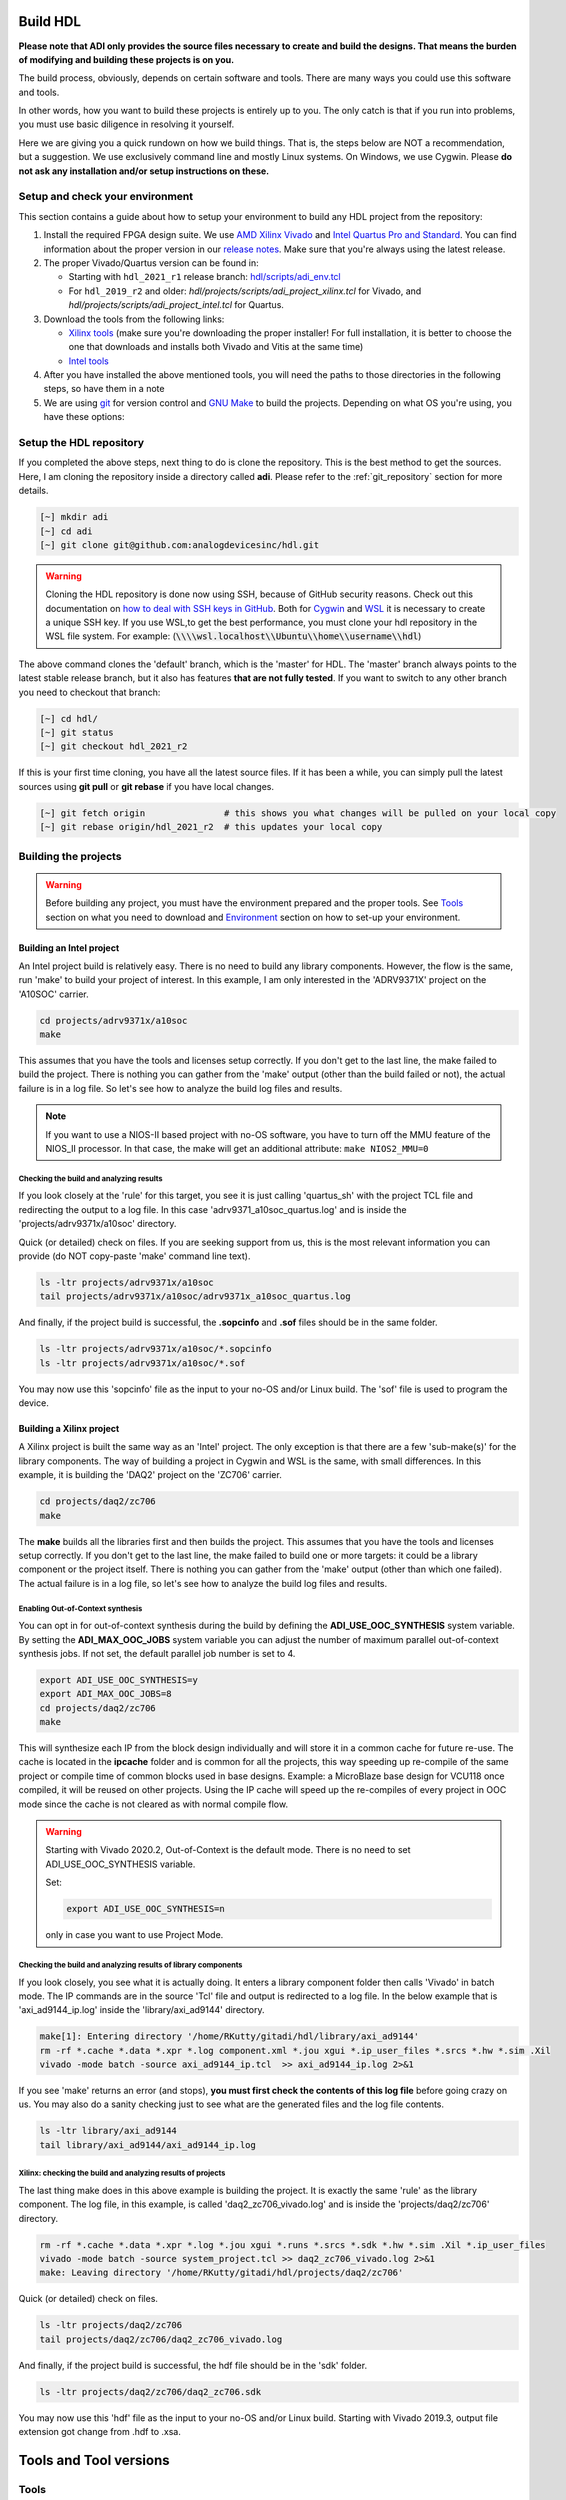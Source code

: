 .. _build_hdl:

Build HDL
===============================================================================

**Please note that ADI only provides the source files necessary to create
and build the designs. That means the burden of modifying and building
these projects is on you.**

The build process, obviously, depends on certain software and tools.
There are many ways you could use this software and tools.

In other words, how you want to build these projects is entirely up to you.
The only catch is that if you run into problems, you must use basic diligence
in resolving it yourself.

Here we are giving you a quick rundown on how we build things. That is,
the steps below are NOT a recommendation, but a suggestion. We use
exclusively command line and mostly Linux systems. On Windows, we use
Cygwin. Please **do not ask any installation and/or setup instructions on
these.**

Setup and check your environment
-------------------------------------------------------------------------------

This section contains a guide about how to setup your environment to build any
HDL project from the repository:

#. Install the required FPGA design suite. We use `AMD Xilinx Vivado
   <https://www.xilinx.com/support/download.html>`__ and `Intel Quartus Pro
   and Standard <https://www.intel.com/content/www/us/en/products/details/fpga/development-tools/quartus-prime/resource.html>`__.
   You can find information about the proper version in our
   `release notes <https://github.com/analogdevicesinc/hdl/releases>`__.
   Make sure that you're always using the latest release.
#. The proper Vivado/Quartus version can be found in:

   -  Starting with ``hdl_2021_r1`` release branch:
      `hdl/scripts/adi_env.tcl <https://github.com/analogdevicesinc/hdl/blob/master/scripts/adi_env.tcl>`__
   -  For ``hdl_2019_r2`` and older:
      *hdl/projects/scripts/adi_project_xilinx.tcl* for Vivado, and
      *hdl/projects/scripts/adi_project_intel.tcl* for Quartus.

#. Download the tools from the following links:

   -  `Xilinx tools <https://www.xilinx.com/support/download.html>`__ (make sure you're
      downloading the proper installer! For full installation, it is
      better to choose the one that downloads and installs both Vivado
      and Vitis at the same time)
   -  `Intel
      tools <https://www.intel.com/content/www/us/en/programmable/downloads/download-center.html>`__

#. After you have installed the above mentioned tools, you will need the
   paths to those directories in the following steps, so have them in a
   note
#. We are using `git <https://git-scm.com/>`__ for version control and
   `GNU Make <https://www.gnu.org/software/make/>`__ to build the
   projects. Depending on what OS you're using, you have these options:

.. dropdown::  For Windows environment with Cygwin

   Because GNU Make is not supported on Windows, you need to install
   `Cygwin <https://www.cygwin.com/>`__, which is a UNIX-like environment
   and command-line interface for Microsoft Windows. You do not need to
   install any special package, other than **git** and **make**.

   After you have installed Cygwin, you need to add your FPGA Design Tools
   installation directory to your PATH environment variable. You can do
   that by modifying your **~/.bashrc** file, by adding the following lines
   **changed accordingly to your installation directories**. For example:

   .. code-block:: bash
      :linenos:

      export PATH=$PATH:/cygdrive/path_to/Xilinx/Vivado/202x.x/bin
      export PATH=$PATH:/cygdrive/path_to/Xilinx/Vivado_HLS/202x.x/bin
      export PATH=$PATH:/cygdrive/path_to/Xilinx/Vitis/202x.x/bin
      export PATH=$PATH:/cygdrive/path_to/Xilinx/Vitis/202x.x/gnu/microblaze/nt/bin
      export PATH=$PATH:/cygdrive/path_to/Xilinx/Vitis/202x.x/gnu/arm/nt/bin
      export PATH=$PATH:/cygdrive/path_to/Xilinx/Vitis/202x.x/gnu/microblaze/linux_toolchain/nt64_be/bin
      export PATH=$PATH:/cygdrive/path_to/Xilinx/Vitis/202x.x/gnu/microblaze/linux_toolchain/nt64_le/bin
      export PATH=$PATH:/cygdrive/path_to/Xilinx/Vitis/202x.x/gnu/aarch32/nt/gcc-arm-none-eabi/bin
      export PATH=$PATH:/cygdrive/path_to/intelFPGA_pro/2x.x/quartus/bin

   Replace the **path_to** string with your path to the installation folder
   and the **tools version** with the proper one!


.. dropdown:: For Windows environment with WSL

   You can also install
   `WSL <https://learn.microsoft.com/en-us/windows/wsl/install/>`__
   (Windows Subsystem for Linux) which is both a UNIX-like environment and
   a command-line interface for Microsoft Windows.

   To be able to access the GUI, WSL2 is recommended. This can be done if you
   open PowerShell or Windows Command Prompt in Administrator mode.
   In the above link you can find the installation guide for WSL on Windows.

   .. note::

      When installing WSL, the Ubuntu distribution will be installed by
      default

   If not, after installing WSL, write in the terminal:

   .. code-block::

      >wsl --update
      >wsl --install -d ubuntu

   If you want to check the version for wsl, you can use the Windows
   Command Prompt command:

   .. code-block::

      >wsl -l -v
        NAME      STATE           VERSION
      * Ubuntu    Running         2

   If you want to check the version for WSL and Ubuntu, you can use the
   following commands in Ubuntu:

   .. code-block::

      :~$ uname -r
      5.15.90.1-microsoft-standard-WSL2

      :~$ lsb_release -a
      No LSB modules are available.
      Distributor ID: Ubuntu
      Description:    Ubuntu 22.04.2 LTS
      Release:        22.04
      Codename:       jammy

   If you want to become root, you can use the following command:

   .. code-block:: bash

      :~$ sudo -i
      [sudo] password for username:
      root@pc_name:~# exit
      logout

   Here the paths will look like this if the tools will be installed in the
   Windows file system:

   .. code-block:: bash
      :linenos:

      export PATH=$PATH:/mnt/path_to/Xilinx/Vivado/202x.x/bin
      export PATH=$PATH:/mnt/path_to/Xilinx/Vivado_HLS/202x.x/bin
      export PATH=$PATH:/mnt/path_to/Xilinx/Vitis/202x.x/bin
      export PATH=$PATH:/mnt/path_to/Xilinx/Vitis/202x.x/gnu/microblaze/nt/bin
      export PATH=$PATH:/mnt/path_to/Xilinx/Vitis/202x.x/gnu/arm/nt/bin
      export PATH=$PATH:/mnt/path_to/Xilinx/Vitis/202x.x/gnu/microblaze/linux_toolchain/nt64_be/bin
      export PATH=$PATH:/mnt/path_to/Xilinx/Vitis/202x.x/gnu/microblaze/linux_toolchain/nt64_le/bin
      export PATH=$PATH:/mnt/path_to/Xilinx/Vitis/202x.x/gnu/aarch32/nt/gcc-arm-none-eabi/bin
      export PATH=$PATH:/mnt/path_to/intelFPGA_pro/2x.x/quartus/bin

   Replace the **path_to** string with your path to the installation folder
   and the **tools version** with the proper one!

   .. warning::

      Before building any project, it is necessary to install
      the Linux version for Vivado (see `How to install Vivado on WSL
      section`)
      and Quartus because on the Ubuntu distribution on
      `WSL <https://learn.microsoft.com/en-us/windows/wsl/install/>`__ you
      cannot run projects on the Windows version of them. When you have to
      choose the installation path, choose the location where WSL is installed
      (:code:`\\\\wsl.localhost\\Ubuntu\\opt`). Also, to get the best performance, you
      must clone your hdl repository in the WSL file system. For example:
      :code:`\\\\wsl.localhost\\Ubuntu\\home\\username\\hdl`

   For more information you can consult the following link:
   `WSLStorage <https://learn.microsoft.com/en-us/windows/wsl/filesystems#file-storage-and-performance-across-file-systems>`__.

   Then the paths will look like this:

   .. code-block:: bash
      :linenos:

      export PATH=$PATH:/opt/path_to/Xilinx/Vivado/202x.x/bin
      export PATH=$PATH:/opt/path_to/Xilinx/Vivado_HLS/202x.x/bin
      export PATH=$PATH:/opt/path_to/Xilinx/Vitis/202x.x/bin
      export PATH=$PATH:/opt/path_to/Xilinx/Vitis/202x.x/gnu/microblaze/nt/bin
      export PATH=$PATH:/opt/path_to/Xilinx/Vitis/202x.x/gnu/arm/nt/bin
      export PATH=$PATH:/opt/path_to/Xilinx/Vitis/202x.x/gnu/microblaze/linux_toolchain/nt64_be/bin
      export PATH=$PATH:/opt/path_to/Xilinx/Vitis/202x.x/gnu/microblaze/linux_toolchain/nt64_le/bin
      export PATH=$PATH:/opt/path_to/Xilinx/Vitis/202x.x/gnu/aarch32/nt/gcc-arm-none-eabi/bin
      export PATH=$PATH:/opt/path_to/intelFPGA_pro/2x.x/quartus/bin

   Replace the **path_to** string with your path to the installation folder
   and the **tools version** with the proper one!

.. dropdown:: For Linux environment

   Because, in general, both **git** and **make** are native tools in Linux,
   you do not need to do any special setup. If you don't have these, install
   them.

   Further more, you need to add your FPGA Design Tools installation
   directory to your PATH environment variable. For Xilinx tools, you can
   run the **settings64.sh** script, which is located in your installation
   directory. Or you can add the required paths to your **~/.bashrc** file.
   For example:

   .. code-block:: bash
      :linenos:

      export PATH=$PATH:"/opt/Xilinx/Vivado/202x.x/bin"
      export PATH=$PATH:"/opt/Xilinx/Vitis/202x.x/bin"
      export PATH=$PATH:"/opt/intelFPGA_pro/2x.x/quartus/bin"

   Replace the **path_to** string with your path to the installation folder
   and the **tools version** with the proper one!

.. dropdown:: How to install Vivado on WSL

   Installing the linux kit for Vivado can be done from Ubuntu:

   #. Go to the path where the installation kit for Vivado is located.
   #. Make it executable

   .. code-block:: bash

      :~$ chmod +x Xilinx_Vivado_installation_kit.bin
      :~$ ./Xilinx_Vivado_installation_kit.bin


   If you unzip the installation kit in Ubuntu, go to the Xilinx_Vivado
   installation kit and run .xsetup file. Make sure you have the following
   libraries installed:

   .. code-block:: bash

      :~$ sudo apt-get install locales && sudo localedef -i en_US -f UTF-8 en_US.UTF-8
      :~$ sudo ./installLibs.sh
      :~$ sudo apt-get install libxrender1 libxtst6 libxi6

   You must create a **.bashrc** file with the paths corresponding to the
   version of Vivado installed.

.. dropdown::  How to verify your environment setup

   Run any of the following commands. These commands will return a valid path
   if your setup is good.

   .. code-block:: bash

      [~] which git
      [~] which make
      [~] which vivado
      [~] which quartus

Setup the HDL repository
-------------------------------------------------------------------------------

If you completed the above steps, next thing to do is clone the
repository. This is the best method to get the sources. Here, I am
cloning the repository inside a directory called **adi**. Please refer
to the :ref:`git_repository` section for more details.

.. code-block:: bash

   [~] mkdir adi
   [~] cd adi
   [~] git clone git@github.com:analogdevicesinc/hdl.git

.. warning::

   Cloning the HDL repository is done now using SSH, because of
   GitHub security reasons. Check out this documentation on `how to deal
   with SSH keys in
   GitHub <https://docs.github.com/en/authentication/connecting-to-github-with-ssh/generating-a-new-ssh-key-and-adding-it-to-the-ssh-agent>`__.
   Both for `Cygwin <https://www.cygwin.com/>`__ and
   `WSL <https://learn.microsoft.com/en-us/windows/wsl/install/>`__ it is
   necessary to create a unique SSH key. If you use WSL,to get the best
   performance, you must clone your hdl repository in the WSL file system.
   For example: (:code:`\\\\wsl.localhost\\Ubuntu\\home\\username\\hdl`)

The above command clones the 'default' branch, which is the 'master' for
HDL. The 'master' branch always points to the latest stable release
branch, but it also has features **that are not fully tested**. If you
want to switch to any other branch you need to checkout that branch:

.. code-block:: bash

   [~] cd hdl/
   [~] git status
   [~] git checkout hdl_2021_r2

If this is your first time cloning, you have all the latest source
files. If it has been a while, you can simply pull the latest sources
using **git pull** or **git rebase** if you have local changes.

.. code-block:: bash

   [~] git fetch origin               # this shows you what changes will be pulled on your local copy
   [~] git rebase origin/hdl_2021_r2  # this updates your local copy

Building the projects
-------------------------------------------------------------------------------

.. warning::

   Before building any project, you must have the environment prepared and the
   proper tools. See
   `Tools </resources/fpga/docs/build#tools_and_tool_versions>`__ section
   on what you need to download and
   `Environment </resources/fpga/docs/build#environment>`__ section on how
   to set-up your environment.

Building an Intel project
~~~~~~~~~~~~~~~~~~~~~~~~~~~~~~~~~~~~~~~~~~~~~~~~~~~~~~~~~~~~~~~~~~~~~~~~~~~~~~~

An Intel project build is relatively easy. There is no need to build any
library components. However, the flow is the same, run 'make' to build
your project of interest. In this example, I am only interested in the
'ADRV9371X' project on the 'A10SOC' carrier.

.. code-block:: bash

   cd projects/adrv9371x/a10soc
   make

This assumes that you have the tools and licenses setup correctly. If
you don't get to the last line, the make failed to build the project.
There is nothing you can gather from the 'make' output (other than the
build failed or not), the actual failure is in a log file. So let's see
how to analyze the build log files and results.

.. note::

   If you want to use a NIOS-II based project with no-OS
   software, you have to turn off the MMU feature of the NIOS_II processor.
   In that case, the make will get an additional attribute:
   ``make NIOS2_MMU=0``\

Checking the build and analyzing results
^^^^^^^^^^^^^^^^^^^^^^^^^^^^^^^^^^^^^^^^^^^^^^^^^^^^^^^^^^^^^^^^^^^^^^^^^^^^^^^

If you look closely at the 'rule' for this target, you see it is just
calling 'quartus_sh' with the project TCL file and redirecting the
output to a log file. In this case 'adrv9371_a10soc_quartus.log' and is
inside the 'projects/adrv9371x/a10soc' directory.

Quick (or detailed) check on files. If you are seeking support from us,
this is the most relevant information you can provide (do NOT copy-paste
'make' command line text).

.. code-block:: bash

   ls -ltr projects/adrv9371x/a10soc
   tail projects/adrv9371x/a10soc/adrv9371x_a10soc_quartus.log

.. dropdown:: Screenshots

   |image3|
   |image4|

And finally, if the project build is successful, the **.sopcinfo** and
**.sof** files should be in the same folder.

.. code-block:: bash

   ls -ltr projects/adrv9371x/a10soc/*.sopcinfo
   ls -ltr projects/adrv9371x/a10soc/*.sof

.. dropdown:: Screenshots

   |image5|

You may now use this 'sopcinfo' file as the input to your no-OS and/or
Linux build. The 'sof' file is used to program the device.

.. dropdown:: Building an Intel project in WSL - known issues

   For a10Soc and s10Soc projects it's very possible to face the following
   error when you try to build the project:

   .. warning::

      Current module quartus_fit was
      unexpectedly terminated by signal 9. This may be because some system
      resource has been exhausted, or quartus_fit performed an illegal
      operation.

   It can also happen that "**make**" get stuck when
   synthesizing some ips. This errors may appear because your device does
   not have enough RAM memory to build your FPGA design. This problem can
   be solved if it is created a linux Swap file.

   You can find more information about what a swap file is at this link:
   `SwapFile <https://linuxize.com/post/create-a-linux-swap-file/>`__.

   Depending on the size of the project, more or less virtual memory must
   be allocated. If you type in the search bar **System Information**, you
   can see Total Physical Memory and Total Virtual Memory of your system.
   For example for the AD9213 with s10Soc project, it was necessary to
   allocate 15 GB of virtual memory, to be able to make a build for the
   project. To create a swap file you can use the following commands:

   .. code-block:: bash

      :~$ sudo fallocate -l "memory size (e.g 1G, 2G, 8G, etc.)" /swapfile
      :~$ sudo chmod 600 /swapfile
      :~$ sudo mkswap /swapfile
      :~$ sudo swapon /swapfile

   If you want to make the change permanent:

   .. code-block:: bash

      # in /etc/fstab file type the command:
      /swapfile swap swap defaults 0 0

   If you want to deactivate the swap memory:

   .. code-block:: bash

      :~$ sudo swapoff -v /swapfile

Building a Xilinx project
~~~~~~~~~~~~~~~~~~~~~~~~~~~~~~~~~~~~~~~~~~~~~~~~~~~~~~~~~~~~~~~~~~~~~~~~~~~~~~~

A Xilinx project is built the same way as an 'Intel' project. The only
exception is that there are a few 'sub-make(s)' for the library
components. The way of building a project in Cygwin and WSL is the same,
with small differences. In this example, it is building the 'DAQ2'
project on the 'ZC706' carrier.

.. code-block:: bash

   cd projects/daq2/zc706
   make

.. dropdown:: Screenshots

   |image6|
   |image7|

The **make** builds all the libraries first and then builds the project.
This assumes that you have the tools and licenses setup correctly. If
you don't get to the last line, the make failed to build one or more
targets: it could be a library component or the project itself. There is
nothing you can gather from the 'make' output (other than which one
failed). The actual failure is in a log file, so let's see how to
analyze the build log files and results.

Enabling Out-of-Context synthesis
^^^^^^^^^^^^^^^^^^^^^^^^^^^^^^^^^^^^^^^^^^^^^^^^^^^^^^^^^^^^^^^^^^^^^^^^^^^^^^^

You can opt in for out-of-context synthesis during the build by defining
the **ADI_USE_OOC_SYNTHESIS** system variable. By setting the
**ADI_MAX_OOC_JOBS** system variable you can adjust the number of
maximum parallel out-of-context synthesis jobs. If not set, the default
parallel job number is set to 4.

.. code-block:: bash

   export ADI_USE_OOC_SYNTHESIS=y
   export ADI_MAX_OOC_JOBS=8
   cd projects/daq2/zc706
   make

This will synthesize each IP from the block design individually and will
store it in a common cache for future re-use. The cache is located in
the **ipcache** folder and is common for all the projects, this way
speeding up re-compile of the same project or compile time of common
blocks used in base designs. Example: a MicroBlaze base design for
VCU118 once compiled, it will be reused on other projects. Using the IP
cache will speed up the re-compiles of every project in OOC mode since
the cache is not cleared as with normal compile flow.

.. warning::

   Starting with Vivado 2020.2, Out-of-Context is the
   default mode. There is no need to set ADI_USE_OOC_SYNTHESIS variable.

   Set:

   .. code-block:: bash

      export ADI_USE_OOC_SYNTHESIS=n

   only in case you want to use Project Mode.

Checking the build and analyzing results of library components
^^^^^^^^^^^^^^^^^^^^^^^^^^^^^^^^^^^^^^^^^^^^^^^^^^^^^^^^^^^^^^^^^^^^^^^^^^^^^^^

If you look closely, you see what it is actually doing. It enters a
library component folder then calls 'Vivado' in batch mode. The IP
commands are in the source 'Tcl' file and output is redirected to a log
file. In the below example that is 'axi_ad9144_ip.log' inside the
'library/axi_ad9144' directory.

.. code-block:: bash

   make[1]: Entering directory '/home/RKutty/gitadi/hdl/library/axi_ad9144'
   rm -rf *.cache *.data *.xpr *.log component.xml *.jou xgui *.ip_user_files *.srcs *.hw *.sim .Xil
   vivado -mode batch -source axi_ad9144_ip.tcl  >> axi_ad9144_ip.log 2>&1

If you see 'make' returns an error (and stops), **you must first check
the contents of this log file** before going crazy on us. You may also
do a sanity checking just to see what are the generated files and the
log file contents.

.. code-block:: bash

   ls -ltr library/axi_ad9144
   tail library/axi_ad9144/axi_ad9144_ip.log

.. dropdown:: Screenshots

   |image8|
   |image9|

Xilinx: checking the build and analyzing results of projects
^^^^^^^^^^^^^^^^^^^^^^^^^^^^^^^^^^^^^^^^^^^^^^^^^^^^^^^^^^^^^^^^^^^^^^^^^^^^^^^

The last thing make does in this above example is building the project.
It is exactly the same 'rule' as the library component. The log file, in
this example, is called 'daq2_zc706_vivado.log' and is inside the
'projects/daq2/zc706' directory.

.. code-block:: bash

   rm -rf *.cache *.data *.xpr *.log *.jou xgui *.runs *.srcs *.sdk *.hw *.sim .Xil *.ip_user_files
   vivado -mode batch -source system_project.tcl >> daq2_zc706_vivado.log 2>&1
   make: Leaving directory '/home/RKutty/gitadi/hdl/projects/daq2/zc706'

Quick (or detailed) check on files.

.. code-block:: bash

   ls -ltr projects/daq2/zc706
   tail projects/daq2/zc706/daq2_zc706_vivado.log

.. dropdown:: Screenshots

   |image10|
   |image11|

And finally, if the project build is successful, the hdf file should be
in the 'sdk' folder.

.. code-block:: bash

   ls -ltr projects/daq2/zc706/daq2_zc706.sdk

.. dropdown:: Screenshots

   |image12|

You may now use this 'hdf' file as the input to your no-OS and/or Linux
build. Starting with Vivado 2019.3, output file extension got change
from .hdf to .xsa.

.. dropdown:: Building a Xilinx project in WSL - known issues

   For some projects it is very possible to face the following error when you make a
   build:

   .. warning::

      $RDI_PROG" "$@" crash" "Killed "$RDI_PROG" "$@"

   This error may appear because your device does not have enough
   RAM memory to build your FPGA design. For example, the project
   AD-FMCDAQ3-EBZ with Virtex UltraScale+ VCU118 (XCVU9P device) requires
   20 GB (typical memory) and a peak of 32 GB memory RAM. The next link
   shows the typical and peak Vivado memory usage per target
   device:`MemoryUsage <https://www.xilinx.com/products/design-tools/vivado/vivado-ml.html#memory>`__.
   This problem can be solved if it is created a linux Swap file. You can
   find more information about what a swap file is in the next
   link:`SwapFile <https://linuxize.com/post/create-a-linux-swap-file/>`__
   To create a swap file you can use the following commands:

   .. code-block:: bash

      :~$ sudo fallocate -l "memory size (e.g 1G, 2G, 8G, etc.)" /swapfile
      :~$ sudo chmod 600 /swapfile
      :~$ sudo mkswap /swapfile
      :~$ sudo swapon /swapfile

   If you want to make the change permanent:

   .. code-block:: bash

      # in /etc/fstab file type the command:
      /swapfile swap swap defaults 0 0

   If you want to deactivate the swap memory:

   .. code-block:: bash

      :~$ sudo swapoff -v /swapfile


Tools and Tool versions
===============================================================================

Tools
-------------------------------------------------------------------------------

ADI provides reference designs for both Intel and Xilinx. Please note
that we have no preference over Intel or Xilinx, if possible we try to
port the designs on both platforms. However, there are a few things you
should be aware of when building the projects. This is NOT a comparison
(generic or otherwise)- this is what you should expect and understand
when using ADI HDL repository on these tools. A red text indicates that
you must pay extra attention.

.. list-table:: Tools
   :widths: auto
   :header-rows: 1

   * - Notes
     - Intel
     - Xilinx
   * - Main tools
     - Quartus
     - Vivado
   * - EDK tools
     - QSys
     - IP Integrator
   * - SDK tools
     - Eclipse-Nios, Eclipse-DS5
     - Eclipse
   * - Building library
     - :green:`Do nothing. Quartus only needs the _hw.tcl and QSys parses them
       whenever invoked`
     - :red:`Need to build each and every library component. Vivado has its
       own way of identifying library components. This means you must build
       ALL the library components first before starting the project. You must
       re-run these scripts if there are any modifications`
   * - Building the project
     - Source the system_project.tcl file
     -
   * - Timing analysis
     - The projects are usually tested and should be free of timing errors.
       There is no straightforward method to verify a timing pass (it usually
       involves writing a TCL proc by itself) on both the tools. The make
       build will fail and return with an error if the timing is not met
       (on both tools).
     -
   * - SDK (Microblaze/Nios)
     - Use SOPCINFO and SOF files
     - Use XSA file
   * - SDK (ARM/FPGA combo)
     - :red:`Not so well-thought procedure. Need to run different tools,
       manually edit build files etc. The steps involved are running
       bsp-editor, running make, modifying linker scripts, makefiles and
       sources, importing to SDK`
     - :green:`Same procedure as Microblaze`
   * - Upgrading/Version changes (non-ADI cores)
     - :green:`Quartus automatically updates the cores. Almost hassle-free for
       most of the cores`
     - :red:`Vivado does not automatically update the revisions in TCL flow
       (it does on GUI). It will stop at the first version mismatch (a rather
       slow and frustrating process)`


Tool versions
-------------------------------------------------------------------------------

Though the ADI libraries work across different versions of the tools,
the projects we provide may not. The Xilinx and Intel IPs may or may not
work across versions. We can only assure you that they are tested and
works only for the versions we provide. The projects are usually
upgraded to the latest tools after they are publicly released. The
information about the version of the used tools can be found in the
`README.md <https://github.com/analogdevicesinc/hdl/blob/master/README.md>`__
file of each branch. The script, which builds the project always double
check the used tool version, and notifies the user, if he or she trying
to use an unsupported version of tools.

.. note::

   There are several ways to find out which tool version you should use.
   The easiest way is to check the `release
   notes <https://github.com/analogdevicesinc/hdl/releases>`__. You may
   also check out or browse the desired branch, and verify the tool version
   in the base Tcl script
   (`./hdl/projects/scripts/adi_project_xilinx.tcl <https://github.com/analogdevicesinc/hdl/blob/master/projects/scripts/adi_project_xilinx.tcl#L4>`__)
   or
   (`./hdl/projects/scripts/adi_project_intel.tcl <https://github.com/analogdevicesinc/hdl/blob/master/projects/scripts/adi_project_intel.tcl#L5>`__),
   which build the projects.

Environment
===============================================================================

As said above, our recommended build flow is to use **make** and the
command line versions of the tools. This method highly facilitates our
overall build and release process as it automatically builds the
required libraries and dependencies.

Linux environment setup
-------------------------------------------------------------------------------

All major distributions should have 'make' installed by default. If not
if you try the command it should tell you how to install them with the
package name. You may have to install 'git' (sudo apt-get install
git)and the Intel and Xilinx tools. These tools come with certain
'settings\*.sh' scripts that you may source in your '.bashrc' file to
set up the environment. You may also do this manually (for better or
worse), the following snippet is from a **.bashrc** file. Please note
that unless you are an expert at manipulating these things, leave it to
the tools to set up the environment.

.. code-block:: bash

   export PATH=$PATH:/opt/Xilinx/Vivado/202x.x/bin:/opt/Xilinx/Vitis/202x.x/bin
   export PATH=$PATH:/opt/intelFPGA_pro/2x.x/quartus/bin

Windows environment setup
-------------------------------------------------------------------------------

The best option on Windows is to use
`Cygwin <https://www.cygwin.com>`__. When installing it, select the
'make' and 'git' packages. The manual changes to your '.bashrc' do a lot
look like that of the Linux environment.

.. code-block:: bash

   export PATH=$PATH:/cygdrive/d/Xilinx/Vivado/202x.x/bin:/cygdrive/d/Xilinx/Vitis/202x.x/bin
   export PATH=$PATH:/cygdrive/d/intelFPGA_pro/2x.x/quartus/bin64

A very good alternative to Cygwin is
`WSL <https://learn.microsoft.com/en-us/windows/wsl/install/>`__. The
manual changes to your '.bashrc' looks like:

.. code-block:: bash

   export PATH=$PATH:/opt/path_to/Vivado/202x.x/bin:/opt/Vitis/202x.x/bin
   export PATH=$PATH:/opt/path_to/quartus/bin

If you do not want to install Cygwin, there may still be some
alternatives. There are 'make' alternatives for 'windows command
prompt', minimalist GNU for Windows ('MinGW'), or the 'cygwin'
variations installed by the tools itself. Some of these may not be fully
functional with our scripts and/or projects. If you are an Intel user,
the "Nios II Command Shell" do support make. If you are a Xilinx user,
use the 'gnuwin' installed as part of the SDK, usually
C:\\Xilinx\\Vitis\\202x.x\\gnuwin\\bin.

Make: supported targets
===============================================================================

.. note::

   `Make <https://www.gnu.org/software/make/manual/make.html>`__ is a build
   automation tool, which uses **Makefile(s)** to define a set of
   directives ('rules') about how to compile and/or link a program
   ('targets').

In general, always run 'make' within a project folder such as
'hdl/projects/daq2/a10soc' or 'hdl/projects/daq2/zc706'. There should
not be a need for you to run 'make' inside the library or root folders.
The 'make' framework passes the top level 'targets' to any sub-makes
inside its sub-folders. What this means is that if you run 'make' inside
'hdl/projects/daq2', it builds all the carriers ('kc705', 'a10soc',
'kcu105', 'zc706' to 'zcu102') which is an overkill.

The following 'targets' are supported.

+------------------+--------------------------------------------------+
| argument         | description                                      |
+==================+==================================================+
| all              | This builds everything in the current folder and |
|                  | its sub-folders, see context examples below.     |
+------------------+--------------------------------------------------+
| :::              | make -C library/axi_ad9122 all; ## build AD9122  |
|                  | library component (Xilinx only).                 |
+------------------+--------------------------------------------------+
| :::              | make -C library all; ## build **ALL** library    |
|                  | components inside 'library' (Xilinx only).       |
+------------------+--------------------------------------------------+
| :::              | make -C projects/daq2/zc706 all; ## build        |
|                  | DAQ2_ZC706 (Xilinx) project.                     |
+------------------+--------------------------------------------------+
| :::              | make -C projects/daq2/a10soc all; ## build       |
|                  | DAQ2_A10SOC(Intel) project.                      |
+------------------+--------------------------------------------------+
| :::              | make -C projects/daq2 all; ## build DAQ2 **ALL** |
|                  | carrier (including Intel & Xilinx) projects.     |
+------------------+--------------------------------------------------+
| :::              | make -C projects all; ## build **ALL** projects  |
|                  | (something you really should NOT do).            |
+------------------+--------------------------------------------------+
| clean            | This removes all tool and temporary files in the |
|                  | current folder and its sub-folders, same context |
|                  | as above.                                        |
+------------------+--------------------------------------------------+
| clean-all        | This removes more things (?) same context as     |
|                  | above.                                           |
+------------------+--------------------------------------------------+
| lib              | This is same as 'all' in the library folder,     |
|                  | ignored inside project folders.                  |
+------------------+--------------------------------------------------+
| project.platform | This is a special target available only in the   |
|                  | 'hdl' root folder and is ignored everywhere      |
|                  | else, see syntax below.                          |
+------------------+--------------------------------------------------+
| :::              | make daq2.a10soc ; ## build                      |
|                  | projects/daq2/a10soc.                            |
+------------------+--------------------------------------------------+
| :::              | make daq2.zc706 ; ## build projects/daq2/zc706.  |
+------------------+--------------------------------------------------+

Xilinx auto Tcl build ---- REMOVED
===============================================================================

Preparing the SD card
===============================================================================

Firstly, you have to check this
`tutorial </resources/tools-software/linux-software/zynq_images/windows_hosts>`__
on how to put the Linux image on your SD card. Once you are done with
that, you can go on with the following steps.

On the BOOT partition recently created, you will find folders for each
carrier that we support, and each of these folders contain an archive
called **bootgen_sysfiles.tgz**. These have all the files needed to
generate the BOOT.BIN.

Copy the corresponding archive (checking for the name of your carrier
and components) into the root folder of your project, unzip it twice,
and there you will find the files that are needed to generate the
BOOT.BIN. Copy them to be in the root directory.

#. fsbl.elf
#. zynq.bif
#. u-boot.elf
#. and if you're using ZCU102, then bl31.elf and pmu.elf

Next, what your project needs, is the **uImage**\ (for zynq based
carriers), **Image** (for zynq ultrascale - ZCU102 and adrv9009-zu11eg
carriers) or zImage (for Intel based carriers) file that you will find
in the **zynq-common / zynqmp-common / socfpga_arria10_common /
socfpga_cyclone5_common** on your BOOT partition. Copy this file also in
the root directory of your project.

More info on how to generate this files you will find in the
`References </resources/fpga/docs/build#References>`__ section or on
ReadMe.txt file from boot partition.

.. dropdown:: How to build the boot image BOOT.BIN in WSL

   After obtaining .xsa file, you must be sure that you have done source for
   Vivado and Vitis. To create boot.bin is recommended to run
   build_boot_bin.sh in terminal.To do this, the file can be called in the
   following manner:

   .. code-block:: bash

        chmod +x build_boot_bin.sh
        usage: build_boot_bin.sh system_top.xsa u-boot.elf [output-archive]

   You can download the script by accessing the following link:
   `build_boot_bin.sh <https://wiki.analog.com/resources/tools-software/linux-software/build-the-zynq-boot-image>`__.

Building manually
===============================================================================

.. warning::

   We do not recommend using this flow, in
   general people are losing a lot of valuable time and nerve during this
   process.

Building manually in Quartus GUI
-------------------------------------------------------------------------------

There is no need to build any library for Quartus. However, you do need
to specify the IP search path for QSYS. This is a global property, so
only need to do it once. If you have multiple paths simply add to it.
You get to this menu from the **Tools->Options**. The tool then parses
these directories and picks up a **\_hw.tcl** file (e.g.
axi_ad9250_hw.tcl). The peripherals should show up on QSYS library.

.. dropdown:: Screenshots

   |image13|

You may now run the project (generate the sof and software hand-off
files) on Quartus. Open the GUI and select TCL console. At the prompt
change the directory to where the project is, and source the
**system_project.tcl** file.

.. code-block:: bash

   cd c:/github/hdl/projects/daq2/a10soc
   source ./system_project.tcl

You will see commands being executed, the script uses a board design in
QSYS, generate all the IP targets, synthesize the netlist and
implementation.

.. dropdown:: Screenshots

   |image14|
   |image15|

Building manually in Vivado GUI
-----------------------------------

In Vivado (Xilinx projects), you must build all the required libraries
for your targeted project. Open the GUI and at the TCL console change
the directory to where the libraries are, then source the '\_ip.tcl'
file.

.. code-block::

   cd c:/github/hdl/library/axi_ltc2387
   source ./axi_ltc2387_ip.tcl

You will see commands being executed, and the GUI will change into a
project window. There is nothing to do here, you could browse the source
if you prefer to do synthesis as stand-alone and such things. After
you're done, quit and change the directory to the next library and
continue the process.

.. dropdown:: Screenshots

   |image16|
   |image17|

After you built all the required libraries for your project, you can run
the project (generate bitstream and export the design to SDK). This is
the same procedure as above except for changes in path and Tcl file
names:

.. code-block:: bash

   cd c:/github/hdl/projects/cn0577/zed
   source ./system_project.tcl

Same behavior as above, the GUI will change into a project window. The
script will create a board design in IPI, generate all the IP targets,
synthesize the netlist and implementation.

.. dropdown:: Screenshots

   |image18|
   |image19|

References
===============================================================================

-  `How to build the Zynq boot image
   BOOT.BIN <resources/tools-software/linux-software/build-the-zynq-boot-image>`__
-  `How to build the ZynqMP boot image
   BOOT.BIN <resources/tools-software/linux-software/build-the-zynqmp-boot-image>`__
-  `Building the ADI Linux
   kernel <resources/tools-software/linux-drivers-all>`__

Errors, Warnings and Notes
===============================================================================

Assuming the right to make an honest comment, the tools (both Quartus
and Vivado) are not that useful or friendly when it comes to messages.
In most cases, you may see 'hacked-in' debugging 'printf' sort of
messages (Xilinx notoriously ranks high in this regard). So you are
going to see a lot of 'warnings' and some 'critical-warnings' (critical
to what could be hard to answer). Here are some of the commonly asked
EngineerZone questions and its explanations.

Xilinx: Vivado
-------------------------------------------------------------------------------

<fc #ffa500> ERROR: [BD 5-216] VLNV <analog.com:user:axi_clkgen:1.0> is
not supported for the current part.

.. code-block::

   ERROR: [Common 17-39] 'create_bd_cell' failed due to earlier errors.
        while executing
   "create_bd_cell -type ip -vlnv analog.com:user:axi_clkgen:1.0 axi_hdmi_clkgen" invoked from within
   "set axi_hdmi_clkgen [create_bd_cell -type ip -vlnv analog.com:user:axi_clkgen:1.0 axi_hdmi_clkgen]" (file "../../../projects/common/zc706/zc706_system_bd.tcl" line 57)</fc>

You haven't generated the library component or have the wrong user IP
repository setting. If you were using the GUI flow, now is a good time
to evaluate the 'make' flow.

.. code-block::

   CRITICAL WARNING: [IP_Flow 19-459] IP file
   'C:/Git/hdl/library/common/ad_pnmon.v' appears to be outside of the
   project area 'C:/Git/hdl/library/axi_ad9467'. You can use the
   ipx::package_project -import_files option to copy remote files into the
   IP directory.

These warnings appear because the libraries are using common modules
which are located under the **./library/common/**. These warnings can be
ignored, they won't affect the functionality of the IP or the project.
However, you may not be able to 'archive' these projects. The irony is
that it does copy these files to the project area, but ignores them.

.. |image1| image:: /resources/fpga/docs/hdl/hdl_cygwin_4.png
   :width: 800px
.. |image2| image:: /resources/fpga/docs/hdl/hdl_cygwin_12.png
   :width: 800px
.. |image3| image:: /resources/fpga/docs/hdl/hdl_cygwin_13.png
   :width: 800px
.. |image4| image:: /resources/fpga/docs/hdl/hdl_cygwin_15.png
   :width: 800px
.. |image5| image:: /resources/fpga/docs/hdl/hdl_cygwin_14.png
   :width: 800px
.. |image6| image:: /resources/fpga/docs/hdl/hdl_cygwin_5.png
   :width: 800px
.. |image7| image:: /resources/fpga/docs/hdl/hdl_cygwin_6.png
   :width: 800px
.. |image8| image:: /resources/fpga/docs/hdl/hdl_cygwin_7.png
   :width: 800px
.. |image9| image:: /resources/fpga/docs/hdl/hdl_cygwin_8.png
   :width: 800px
.. |image10| image:: /resources/fpga/docs/hdl/hdl_cygwin_9.png
   :width: 800px
.. |image11| image:: /resources/fpga/docs/hdl/hdl_cygwin_10.png
   :width: 800px
.. |image12| image:: /resources/fpga/docs/hdl/hdl_cygwin_11.png
   :width: 800px
.. |image13| image:: /resources/fpga/docs/hdl/altera_qsys_1.jpg
   :width: 800px
.. |image14| image:: /resources/fpga/docs/hdl/altera_quartus_1.jpg
   :width: 800px
.. |image15| image:: /resources/fpga/docs/hdl/altera_quartus_2.jpg
   :width: 800px
.. |image16| image:: /resources/fpga/docs/hdl/vivado_library_1.jpg
   :width: 800px
.. |image17| image:: /resources/fpga/docs/hdl/vivado_library_2.jpg
   :width: 800px
.. |image18| image:: /resources/fpga/docs/hdl/vivado_projects_1.jpg
   :width: 800px
.. |image19| image:: /resources/fpga/docs/hdl/vivado_projects_2.jpg
   :width: 800px
